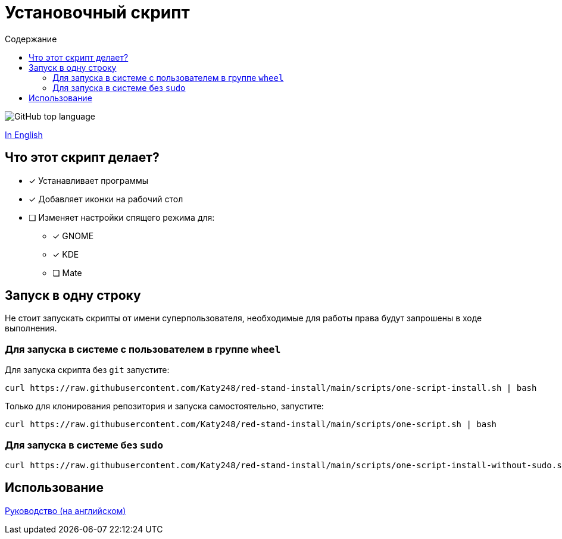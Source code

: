 = Установочный скрипт
:favicon: https://www.libravatar.org/gravatarproxy/33396cb6c169b7fa08fafb345653aee268e9e618fda5de8b2bf9889d0413ea2e?s=16
:toc:
:toc-title: Содержание

image:https://img.shields.io/github/languages/top/katy248/red-stand-install?style=for-the-badge[GitHub top language]

link:./Readme.adoc[In English]

== Что этот скрипт делает?

* [x] Устанавливает программы
* [x] Добавляет иконки на рабочий стол
* [ ] Изменяет настройки спящего режима для:
** [x] GNOME
** [x] KDE
** [ ] Mate


== Запуск в одну строку

Не стоит запускать скрипты от имени суперпользователя, необходимые для работы права будут запрошены в ходе выполнения.

=== Для запуска в системе с пользователем в группе `wheel`

Для запуска скрипта  без `git` запустите:

[source,console]
----
curl https://raw.githubusercontent.com/Katy248/red-stand-install/main/scripts/one-script-install.sh | bash
----

Только для клонирования репозитория и запуска самостоятельно, запустите:

[source,console]
----
curl https://raw.githubusercontent.com/Katy248/red-stand-install/main/scripts/one-script.sh | bash
----

=== Для запуска в системе без `sudo`

[source,console]
----
curl https://raw.githubusercontent.com/Katy248/red-stand-install/main/scripts/one-script-install-without-sudo.sh | bash
----

== Использование

link:pass:[./docs/red-stand-install.adoc][Руководство (на английском)]
